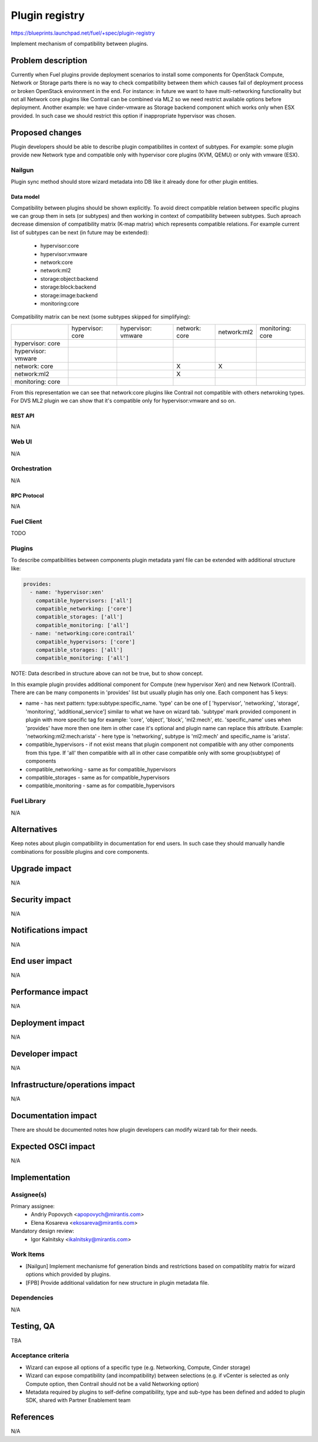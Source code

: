 ..
 This work is licensed under a Creative Commons Attribution 3.0 Unported
 License.

 http://creativecommons.org/licenses/by/3.0/legalcode

===============
Plugin registry
===============

https://blueprints.launchpad.net/fuel/+spec/plugin-registry

Implement mechanism of compatibility between plugins.

--------------------
Problem description
--------------------

Currently when Fuel plugins provide deployment scenarios to install some
components for OpenStack Compute, Network or Storage parts there is no
way to check compatibility between them which causes fail of deployment
process or broken OpenStack environment in the end. For instance: in future
we want to have multi-networking functionality but not all Network core
plugins like Contrail can be combined via ML2 so we need restrict available
options before deployment. Another example: we have cinder-vmware as Storage
backend component which works only when ESX provided. In such case we should
restrict this option if inappropriate hypervisor was chosen.


----------------
Proposed changes
----------------

Plugin developers should be able to describe plugin compatibilites in context
of subtypes. For example: some plugin provide new Network type and compatible
only with hypervisor core plugins (KVM, QEMU) or only with vmware (ESX).

Nailgun
-------

Plugin sync method should store wizard metadata into DB like it already
done for other plugin entities.

Data model
``````````

Compatibility between plugins should be shown explicitly. To avoid direct
compatible relation between specific plugins we can group them in sets (or
subtypes) and then working in context of compatibility between subtypes. Such
aproach decrease dimension of compatibility matrix (K-map matrix) which
represents compatible relations. For example current list of subtypes can
be next (in future may be extended):

  * hypervisor:core
  * hypervisor:vmware
  * network:core
  * network:ml2
  * storage:object:backend
  * storage:block:backend
  * storage:image:backend
  * monitoring:core

Compatibility matrix can be next (some subtypes skipped for simplifying):

+-----------+-----------+-----------+-----------+-----------+-----------+
|           |hypervisor:|hypervisor:|network:   |network:ml2|monitoring:|
|           |core       |vmware     |core       |           |core       |
+-----------+-----------+-----------+-----------+-----------+-----------+
|hypervisor:|           |           |           |           |           |
|core       |           |           |           |           |           |
+-----------+-----------+-----------+-----------+-----------+-----------+
|hypervisor:|           |           |           |           |           |
|vmware     |           |           |           |           |           |
+-----------+-----------+-----------+-----------+-----------+-----------+
|network:   |           |           |     X     |     X     |           |
|core       |           |           |           |           |           |
+-----------+-----------+-----------+-----------+-----------+-----------+
|network:ml2|           |           |     X     |           |           |
|           |           |           |           |           |           |
+-----------+-----------+-----------+-----------+-----------+-----------+
|monitoring:|           |           |           |           |           |
|core       |           |           |           |           |           |
+-----------+-----------+-----------+-----------+-----------+-----------+

From this representation we can see that network:core plugins like Contrail
not compatible with others netwroking types. For DVS ML2 plugin we can show
that it's compatible only for hypervisor:vmware and so on.




REST API
````````

N/A


Web UI
------

N/A



Orchestration
-------------

N/A


RPC Protocol
````````````

N/A


Fuel Client
-----------

TODO


Plugins
-------

To describe compatibilities between components plugin metadata yaml
file can be extended with additional structure like:

.. code-block:: yaml

  provides:
    - name: 'hypervisor:xen'
      compatible_hypervisors: ['all']
      compatible_networking: ['core']
      compatible_storages: ['all']
      compatible_monitoring: ['all']
    - name: 'networking:core:contrail'
      compatible_hypervisors: ['core']
      compatible_storages: ['all']
      compatible_monitoring: ['all']

NOTE: Data described in structure above can not be true, but to show concept.

In this example plugin provides additional component for Compute (new
hypervisor Xen) and new Network (Contrail). There are can be many components
in 'provides' list but usually plugin has only one. Each component has 5 keys:

* name - has next pattern: type:subtype:specific_name. 'type' can be one of [
  'hypervisor', 'networking', 'storage', 'monitoring', 'additional_service']
  similar to what we have on wizard tab. 'subtype' mark provided component in
  plugin with more specific tag for example: 'core', 'object', 'block',
  'ml2:mech', etc. 'specific_name' uses when 'provides' have more then one
  item in other case it's optional and plugin name can replace this attribute.
  Example: 'networking:ml2:mech:arista' - here type is 'networking',
  subtype is 'ml2:mech' and specific_name is 'arista'.

* compatible_hypervisors - if not exist means that plugin component not
  compatible with any other components from this type. If 'all' then
  compatible with all in other case compatible only with some group(subtype)
  of components

* compatible_networking - same as for compatible_hypervisors

* compatible_storages  - same as for compatible_hypervisors

* compatible_monitoring - same as for compatible_hypervisors

Fuel Library
------------

N/A


------------
Alternatives
------------

Keep notes about plugin compatibility in documentation for end users. In such
case they should manually handle combinations for possible plugins and core
components.


--------------
Upgrade impact
--------------

N/A


---------------
Security impact
---------------

N/A


--------------------
Notifications impact
--------------------

N/A


---------------
End user impact
---------------

N/A


------------------
Performance impact
------------------

N/A


-----------------
Deployment impact
-----------------

N/A


----------------
Developer impact
----------------

N/A


--------------------------------
Infrastructure/operations impact
--------------------------------

N/A


--------------------
Documentation impact
--------------------

There are should be documented notes how plugin developers can modify
wizard tab for their needs.


--------------------
Expected OSCI impact
--------------------

N/A


--------------
Implementation
--------------

Assignee(s)
-----------

Primary assignee:
  * Andriy Popovych <apopovych@mirantis.com>
  * Elena Kosareva <ekosareva@mirantis.com>

Mandatory design review:
  * Igor Kalnitsky <ikalnitsky@mirantis.com>


Work Items
----------

* [Nailgun] Implement mechanisme fof generation binds and restrictions based
  on compatiblity matrix for wizard options which provided by plugins.

* [FPB] Provide additional validation for new structure in plugin metadata
  file.



Dependencies
------------

N/A


------------
Testing, QA
------------

TBA


Acceptance criteria
-------------------

* Wizard can expose all options of a specific type (e.g. Networking,
  Compute, Cinder storage)

* Wizard can expose compatibility (and incompatibility) between selections
  (e.g. if vCenter is selected as only Compute option, then Contrail should
  not be a valid Networking option)

* Metadata required by plugins to self-define compatibility, type and
  sub-type has been defined and added to plugin SDK, shared with Partner
  Enablement team


----------
References
----------

N/A
